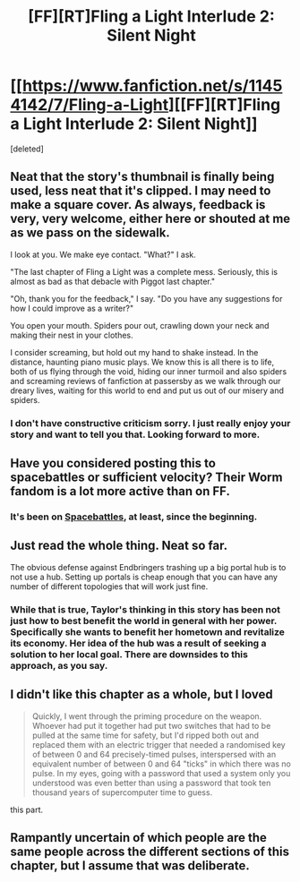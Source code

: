 #+TITLE: [FF][RT]Fling a Light Interlude 2: Silent Night

* [[https://www.fanfiction.net/s/11454142/7/Fling-a-Light][[FF][RT]Fling a Light Interlude 2: Silent Night]]
:PROPERTIES:
:Score: 26
:DateUnix: 1473805858.0
:DateShort: 2016-Sep-14
:END:
[deleted]


** Neat that the story's thumbnail is finally being used, less neat that it's clipped. I may need to make a square cover. As always, feedback is very, very welcome, either here or shouted at me as we pass on the sidewalk.

I look at you. We make eye contact. "What?" I ask.

"The last chapter of Fling a Light was a complete mess. Seriously, this is almost as bad as that debacle with Piggot last chapter."

"Oh, thank you for the feedback," I say. "Do you have any suggestions for how I could improve as a writer?"

You open your mouth. Spiders pour out, crawling down your neck and making their nest in your clothes.

I consider screaming, but hold out my hand to shake instead. In the distance, haunting piano music plays. We know this is all there is to life, both of us flying through the void, hiding our inner turmoil and also spiders and screaming reviews of fanfiction at passersby as we walk through our dreary lives, waiting for this world to end and put us out of our misery and spiders.
:PROPERTIES:
:Author: UltraRedSpectrum
:Score: 13
:DateUnix: 1473805991.0
:DateShort: 2016-Sep-14
:END:

*** I don't have constructive criticism sorry. I just really enjoy your story and want to tell you that. Looking forward to more.
:PROPERTIES:
:Author: Gigapode
:Score: 2
:DateUnix: 1473826735.0
:DateShort: 2016-Sep-14
:END:


** Have you considered posting this to spacebattles or sufficient velocity? Their Worm fandom is a lot more active than on FF.
:PROPERTIES:
:Author: somnolentSlumber
:Score: 2
:DateUnix: 1473830137.0
:DateShort: 2016-Sep-14
:END:

*** It's been on [[https://forums.spacebattles.com/threads/fling-a-light-worm-rewrite.352263/][Spacebattles]], at least, since the beginning.
:PROPERTIES:
:Author: khafra
:Score: 2
:DateUnix: 1473878794.0
:DateShort: 2016-Sep-14
:END:


** Just read the whole thing. Neat so far.

The obvious defense against Endbringers trashing up a big portal hub is to not use a hub. Setting up portals is cheap enough that you can have any number of different topologies that will work just fine.
:PROPERTIES:
:Author: SvalbardCaretaker
:Score: 2
:DateUnix: 1473864654.0
:DateShort: 2016-Sep-14
:END:

*** While that is true, Taylor's thinking in this story has been not just how to best benefit the world in general with her power. Specifically she wants to benefit her hometown and revitalize its economy. Her idea of the hub was a result of seeking a solution to her local goal. There are downsides to this approach, as you say.
:PROPERTIES:
:Author: Alphanos
:Score: 3
:DateUnix: 1473977440.0
:DateShort: 2016-Sep-16
:END:


** I didn't like this chapter as a whole, but I loved

#+begin_quote
  Quickly, I went through the priming procedure on the weapon. Whoever had put it together had put two switches that had to be pulled at the same time for safety, but I'd ripped both out and replaced them with an electric trigger that needed a randomised key of between 0 and 64 precisely-timed pulses, interspersed with an equivalent number of between 0 and 64 "ticks" in which there was no pulse. In my eyes, going with a password that used a system only you understood was even better than using a password that took ten thousand years of supercomputer time to guess.
#+end_quote

this part.
:PROPERTIES:
:Author: chaosmosis
:Score: 1
:DateUnix: 1473977812.0
:DateShort: 2016-Sep-16
:END:


** Rampantly uncertain of which people are the same people across the different sections of this chapter, but I assume that was deliberate.
:PROPERTIES:
:Author: noggin-scratcher
:Score: 1
:DateUnix: 1474023339.0
:DateShort: 2016-Sep-16
:END:
